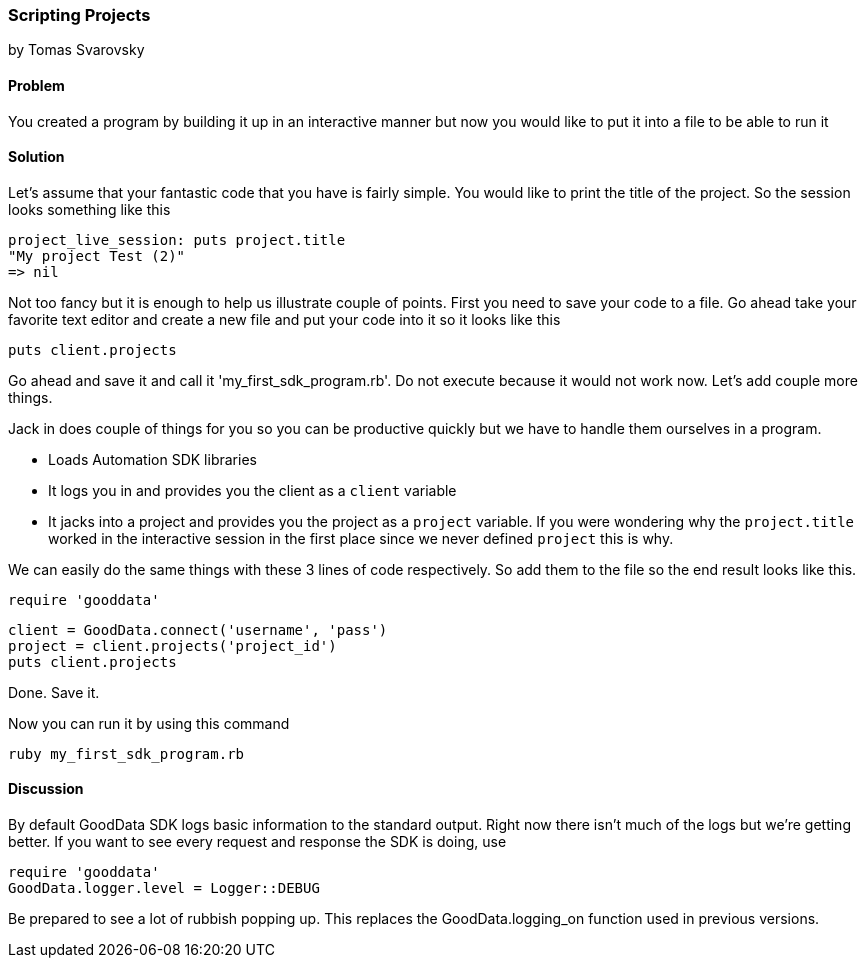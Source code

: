 === Scripting Projects
by Tomas Svarovsky

==== Problem
You created a program by building it up in an interactive manner but now you would like to put it into a file to be able to run it

==== Solution

Let's assume that your fantastic code that you have is fairly simple. You would like to print the title of the project. So the session looks something like this

  project_live_session: puts project.title
  "My project Test (2)"
  => nil

Not too fancy but it is enough to help us illustrate couple of points. First you need to save your code to a file. Go ahead take your favorite text editor and create a new file and put your code into it so it looks like this

  puts client.projects

Go ahead and save it and call it 'my_first_sdk_program.rb'. Do not execute because it would not work now. Let's add couple more things.

Jack in does couple of things for you so you can be productive quickly but we have to handle them ourselves in a program.

* Loads Automation SDK libraries
* It logs you in and provides you the client as a `client` variable
* It jacks into a project and provides you the project as a `project` variable. If you were wondering why the `project.title` worked in the interactive session in the first place since we never defined `project` this is why.

We can easily do the same things with these 3 lines of code respectively. So add them to the file so the end result looks like this.

  require 'gooddata'

  client = GoodData.connect('username', 'pass')
  project = client.projects('project_id')
  puts client.projects

Done. Save it.

Now you can run it by using this command

  ruby my_first_sdk_program.rb

==== Discussion

By default GoodData SDK logs basic information to the standard output. Right now there isn't much of the logs but we're getting better. If you want to see every request and response the SDK is doing, use

  require 'gooddata'
  GoodData.logger.level = Logger::DEBUG

Be prepared to see a lot of rubbish popping up. This replaces the GoodData.logging_on function used in previous versions.